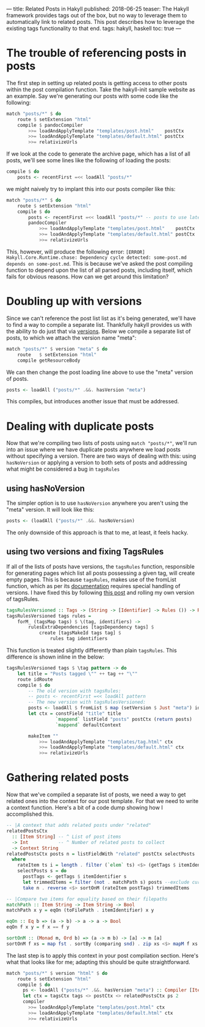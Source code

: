 ---
title: Related Posts in Hakyll
published: 2018-06-25
teaser: The Hakyll framework provides tags out of the box, but no way to leverage them to automatically link to related posts. This post describes how to leverage the existing tags functionality to that end.
tags: hakyll, haskell
toc: true
---

* The trouble of referencing posts in posts
The first step in setting up related posts is getting access to other posts within the post compilation function. Take the hakyll-init sample website as an example. Say we're generating our posts with some code like the following:
#+BEGIN_SRC haskell
match "posts/*" $ do
    route $ setExtension "html"
    compile $ pandocCompiler
        >>= loadAndApplyTemplate "templates/post.html"    postCtx
        >>= loadAndApplyTemplate "templates/default.html" postCtx
        >>= relativizeUrls
#+END_SRC
If we look at the code to generate the archive page, which has a list of all posts, we'll see some lines like the following of loading the posts:
#+begin_src haskell
compile $ do
    posts <- recentFirst =<< loadAll "posts/*"
#+end_src
we might naively try to implant this into our posts compiler like this:
#+BEGIN_SRC haskell
match "posts/*" $ do
    route $ setExtension "html"
    compile $ do
        posts <- recentFirst =<< loadAll "posts/*" -- posts to use later
        pandocCompiler
            >>= loadAndApplyTemplate "templates/post.html"    postCtx
            >>= loadAndApplyTemplate "templates/default.html" postCtx
            >>= relativizeUrls
#+END_SRC
This, however, will produce the following error: ~[ERROR] Hakyll.Core.Runtime.chase: Dependency cycle detected: some-post.md depends on some-post.md~. This is because we've asked the post compiling function to depend upon the list of all parsed posts, including itself, which fails for obvious reasons. How can we get around this limitation?
* Doubling up with versions
Since we can't reference the post list list as it's being generated, we'll have to find a way to compile a separate list. Thankfully hakyll provides us with the ability to do just that via [[https://jaspervdj.be/hakyll/tutorials/06-versions.html][versions]]. Below we compile a separate list of posts, to which we attach the version name "meta":
#+begin_src haskell
    match "posts/*" $ version "meta" $ do
        route   $ setExtension "html"
        compile getResourceBody
#+end_src
We can then change the post loading line above to use the "meta" version of posts.
#+BEGIN_SRC haskell
posts <- loadAll ("posts/*" .&&. hasVersion "meta")
#+END_SRC
This compiles, but introduces another issue that must be addressed.
* Dealing with duplicate posts
Now that we're compiling two lists of posts using ~match "posts/*"~, we'll run into an issue where we have duplicate posts anywhere we load posts without specifying a version. There are two ways of dealing with this: using ~hasNoVersion~ or applying a version to both sets of posts and addressing what might be considered a bug in ~tagsRules~
** using hasNoVersion
The simpler option is to use ~hasNoVersion~ anywhere you aren't using the "meta" version. It will look like this:
#+begin_src haskell
posts <- (loadAll ("posts/*" .&&. hasNoVersion)
#+end_src
The only downside of this approach is that to me, at least, it feels hacky.
** using two versions and fixing TagsRules
If all of the lists of posts have versions, the ~tagsRules~ function, responsible for generating pages which list all posts possessing a given tag, will create empty pages. This is because ~tagsRules~, makes use of the fromList function, which as per its [[https://jaspervdj.be/hakyll/reference/Hakyll-Core-Identifier-Pattern.html][documentation]] requires special handling of versions. I have fixed this by following [[http://hakyll.narkive.com/RqvLp93d/setversion-and-a-pattern][this post]] and rolling my own version of tagsRules.
#+begin_src haskell
tagsRulesVersioned :: Tags -> (String -> [Identifier] -> Rules ()) -> Rules ()
tagsRulesVersioned tags rules =
    forM_ (tagsMap tags) $ \(tag, identifiers) ->
        rulesExtraDependencies [tagsDependency tags] $
            create [tagsMakeId tags tag] $
                rules tag identifiers
#+end_src
This function is treated slightly differently than plain ~tagsRules~. This difference is shown inline in the below:
#+begin_src haskell
    tagsRulesVersioned tags $ \tag pattern -> do
        let title = "Posts tagged \"" ++ tag ++ "\""
        route idRoute
        compile $ do
            -- The old version with tagsRules:
            -- posts <- recentFirst =<< loadAll pattern
            -- The new version with tagsRulesVersioned:
            posts <- loadAll $ fromList $ map (setVersion $ Just "meta") identifiers
            let ctx = constField "title" title
                      `mappend` listField "posts" postCtx (return posts)
                      `mappend` defaultContext

            makeItem ""
                >>= loadAndApplyTemplate "templates/tag.html" ctx
                >>= loadAndApplyTemplate "templates/default.html" ctx
                >>= relativizeUrls
#+end_src
* Gathering related posts
Now that we've compiled a separate list of posts, we need a way to get related ones into the context for our post template. For that we need to write a context function. Here's a bit of a code dump showing how I accomplished this.

#+begin_src haskell
-- |A context that adds related posts under "related"
relatedPostsCtx
  :: [Item String] -- ^ List of post items
  -> Int           -- ^ Number of related posts to collect
  -> Context String
relatedPostsCtx posts n = listFieldWith "related" postCtx selectPosts
  where
    rateItem ts i = length . filter (`elem` ts) <$> (getTags $ itemIdentifier i)
    selectPosts s = do
      postTags <- getTags $ itemIdentifier s
      let trimmedItems = filter (not . matchPath s) posts --exclude current post
      take n . reverse <$> sortOnM (rateItem postTags) trimmedItems

-- |Compare two items for equality based on their filepaths
matchPath :: Item String -> Item String -> Bool
matchPath x y = eqOn (toFilePath . itemIdentifier) x y

eqOn :: Eq b => (a -> b) -> a -> a -> Bool
eqOn f x y = f x == f y

sortOnM :: (Monad m, Ord b) => (a -> m b) -> [a] -> m [a]
sortOnM f xs = map fst . sortBy (comparing snd) . zip xs <$> mapM f xs
#+end_src

The last step is to apply this context in your post compilation section. Here's what that looks like for me; adapting this should be quite straightforward.

#+begin_src haskell
    match "posts/*" $ version "html" $ do
        route $ setExtension "html"
        compile $ do
          ps <- loadAll ("posts/*" .&&. hasVersion "meta") :: Compiler [Item String]
          let ctx = tagsCtx tags <> postCtx <> relatedPostsCtx ps 2
          compiler
            >>= loadAndApplyTemplate "templates/post.html" ctx
            >>= loadAndApplyTemplate "templates/default.html" ctx
            >>= relativizeUrls
#+end_src
